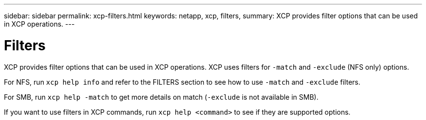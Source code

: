 ---
sidebar: sidebar
permalink: xcp-filters.html
keywords: netapp, xcp, filters,
summary: XCP provides filter options that can be used in XCP operations.
---

= Filters
:hardbreaks:
:nofooter:
:icons: font
:linkattrs:
:imagesdir: ./media/

XCP provides filter options that can be used in XCP operations. XCP uses filters for `-match` and `-exclude` (NFS only) options.

For NFS, run `xcp help info` and refer to the FILTERS section to see how to use `-match` and `-exclude` filters.

For SMB, run `xcp help -match` to get more details on match (`-exclude` is not available in SMB).

If you want to use filters in XCP commands, run `xcp help <command>` to see if they are supported options.
